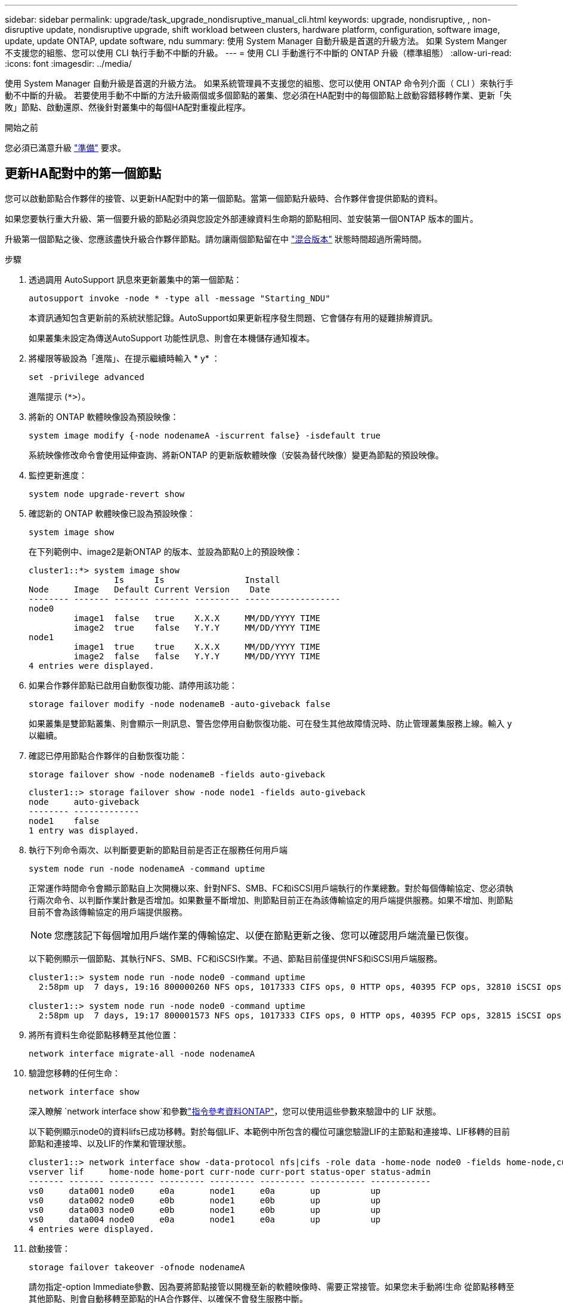 ---
sidebar: sidebar 
permalink: upgrade/task_upgrade_nondisruptive_manual_cli.html 
keywords: upgrade, nondisruptive, , non-disruptive update, nondisruptive upgrade, shift workload between clusters, hardware platform, configuration, software image, update, update ONTAP, update software, ndu 
summary: 使用 System Manager 自動升級是首選的升級方法。  如果 System Manger 不支援您的組態、您可以使用 CLI 執行手動不中斷的升級。 
---
= 使用 CLI 手動進行不中斷的 ONTAP 升級（標準組態）
:allow-uri-read: 
:icons: font
:imagesdir: ../media/


[role="lead"]
使用 System Manager 自動升級是首選的升級方法。  如果系統管理員不支援您的組態、您可以使用 ONTAP 命令列介面（ CLI ）來執行手動不中斷的升級。  若要使用手動不中斷的方法升級兩個或多個節點的叢集、您必須在HA配對中的每個節點上啟動容錯移轉作業、更新「失敗」節點、啟動還原、然後針對叢集中的每個HA配對重複此程序。

.開始之前
您必須已滿意升級 link:prepare.html["準備"] 要求。



== 更新HA配對中的第一個節點

您可以啟動節點合作夥伴的接管、以更新HA配對中的第一個節點。當第一個節點升級時、合作夥伴會提供節點的資料。

如果您要執行重大升級、第一個要升級的節點必須與您設定外部連線資料生命期的節點相同、並安裝第一個ONTAP 版本的圖片。

升級第一個節點之後、您應該盡快升級合作夥伴節點。請勿讓兩個節點留在中 link:concept_mixed_version_requirements.html["混合版本"] 狀態時間超過所需時間。

.步驟
. 透過調用 AutoSupport 訊息來更新叢集中的第一個節點：
+
[source, cli]
----
autosupport invoke -node * -type all -message "Starting_NDU"
----
+
本資訊通知包含更新前的系統狀態記錄。AutoSupport如果更新程序發生問題、它會儲存有用的疑難排解資訊。

+
如果叢集未設定為傳送AutoSupport 功能性訊息、則會在本機儲存通知複本。

. 將權限等級設為「進階」、在提示繼續時輸入 * y* ：
+
[source, cli]
----
set -privilege advanced
----
+
進階提示 (`*>`）。

. 將新的 ONTAP 軟體映像設為預設映像：
+
[source, cli]
----
system image modify {-node nodenameA -iscurrent false} -isdefault true
----
+
系統映像修改命令會使用延伸查詢、將新ONTAP 的更新版軟體映像（安裝為替代映像）變更為節點的預設映像。

. 監控更新進度：
+
[source, cli]
----
system node upgrade-revert show
----
. 確認新的 ONTAP 軟體映像已設為預設映像：
+
[source, cli]
----
system image show
----
+
在下列範例中、image2是新ONTAP 的版本、並設為節點0上的預設映像：

+
[listing]
----
cluster1::*> system image show
                 Is      Is                Install
Node     Image   Default Current Version    Date
-------- ------- ------- ------- --------- -------------------
node0
         image1  false   true    X.X.X     MM/DD/YYYY TIME
         image2  true    false   Y.Y.Y     MM/DD/YYYY TIME
node1
         image1  true    true    X.X.X     MM/DD/YYYY TIME
         image2  false   false   Y.Y.Y     MM/DD/YYYY TIME
4 entries were displayed.
----
. 如果合作夥伴節點已啟用自動恢復功能、請停用該功能：
+
[source, cli]
----
storage failover modify -node nodenameB -auto-giveback false
----
+
如果叢集是雙節點叢集、則會顯示一則訊息、警告您停用自動恢復功能、可在發生其他故障情況時、防止管理叢集服務上線。輸入 `y` 以繼續。

. 確認已停用節點合作夥伴的自動恢復功能：
+
[source, cli]
----
storage failover show -node nodenameB -fields auto-giveback
----
+
[listing]
----
cluster1::> storage failover show -node node1 -fields auto-giveback
node     auto-giveback
-------- -------------
node1    false
1 entry was displayed.
----
. 執行下列命令兩次、以判斷要更新的節點目前是否正在服務任何用戶端
+
[source, cli]
----
system node run -node nodenameA -command uptime
----
+
正常運作時間命令會顯示節點自上次開機以來、針對NFS、SMB、FC和iSCSI用戶端執行的作業總數。對於每個傳輸協定、您必須執行兩次命令、以判斷作業計數是否增加。如果數量不斷增加、則節點目前正在為該傳輸協定的用戶端提供服務。如果不增加、則節點目前不會為該傳輸協定的用戶端提供服務。

+

NOTE: 您應該記下每個增加用戶端作業的傳輸協定、以便在節點更新之後、您可以確認用戶端流量已恢復。

+
以下範例顯示一個節點、其執行NFS、SMB、FC和iSCSI作業。不過、節點目前僅提供NFS和iSCSI用戶端服務。

+
[listing]
----
cluster1::> system node run -node node0 -command uptime
  2:58pm up  7 days, 19:16 800000260 NFS ops, 1017333 CIFS ops, 0 HTTP ops, 40395 FCP ops, 32810 iSCSI ops

cluster1::> system node run -node node0 -command uptime
  2:58pm up  7 days, 19:17 800001573 NFS ops, 1017333 CIFS ops, 0 HTTP ops, 40395 FCP ops, 32815 iSCSI ops
----
. 將所有資料生命從節點移轉至其他位置：
+
[source, cli]
----
network interface migrate-all -node nodenameA
----
. 驗證您移轉的任何生命：
+
[source, cli]
----
network interface show
----
+
深入瞭解 `network interface show`和參數link:https://docs.netapp.com/us-en/ontap-cli/network-interface-show.html["指令參考資料ONTAP"^]，您可以使用這些參數來驗證中的 LIF 狀態。

+
以下範例顯示node0的資料lifs已成功移轉。對於每個LIF、本範例中所包含的欄位可讓您驗證LIF的主節點和連接埠、LIF移轉的目前節點和連接埠、以及LIF的作業和管理狀態。

+
[listing]
----
cluster1::> network interface show -data-protocol nfs|cifs -role data -home-node node0 -fields home-node,curr-node,curr-port,home-port,status-admin,status-oper
vserver lif     home-node home-port curr-node curr-port status-oper status-admin
------- ------- --------- --------- --------- --------- ----------- ------------
vs0     data001 node0     e0a       node1     e0a       up          up
vs0     data002 node0     e0b       node1     e0b       up          up
vs0     data003 node0     e0b       node1     e0b       up          up
vs0     data004 node0     e0a       node1     e0a       up          up
4 entries were displayed.
----
. 啟動接管：
+
[source, cli]
----
storage failover takeover -ofnode nodenameA
----
+
請勿指定-option Immediate參數、因為要將節點接管以開機至新的軟體映像時、需要正常接管。如果您未手動將l生命 從節點移轉至其他節點、則會自動移轉至節點的HA合作夥伴、以確保不會發生服務中斷。

+
第一個節點會開機、直到等待恢復狀態。

+

NOTE: 如果啟用 AutoSupport 、則會傳送一則 AutoSupport 訊息、指出節點已超出叢集仲裁。您可以忽略此通知並繼續更新。

. 確認接管成功：
+
[source, cli]
----
storage failover show
----
+
您可能會看到錯誤訊息、指出版本不相符和信箱格式問題。這是預期的行為、在重大且不中斷營運的升級中、這是暫時性的狀態、而且不會造成傷害。

+
以下範例顯示接管作業成功。節點節點0處於等待恢復狀態、其合作夥伴處於接管狀態。

+
[listing]
----
cluster1::> storage failover show
                              Takeover
Node           Partner        Possible State Description
-------------- -------------- -------- -------------------------------------
node0          node1          -        Waiting for giveback (HA mailboxes)
node1          node0          false    In takeover
2 entries were displayed.
----
. 至少等待八分鐘、讓下列情況生效：
+
** 用戶端多重路徑（若已部署）會穩定下來。
** 在接管期間執行I/O作業時、用戶端會從暫停狀態中恢復。
+
還原時間是用戶端特有的、可能需要八分鐘以上的時間、視用戶端應用程式的特性而定。



. 將集合體傳回第一個節點：
+
[source, cli]
----
storage failover giveback -ofnode nodenameA
----
+
恢復會先將根Aggregate傳回合作夥伴節點、然後在該節點完成開機之後、傳回非根Aggregate及任何設定為自動還原的LIF。新開機的節點會在傳回Aggregate後、立即開始從每個Aggregate向用戶端提供資料。

. 驗證是否已傳回所有的集合體：
+
[source, cli]
----
storage failover show-giveback
----
+
如果「歸還狀態」欄位指出沒有要歸還的集合體、則會傳回所有集合體。如果恢復被否決、命令會顯示恢復進度、以及哪個子系統已對恢復執行了指令。

. 如果尚未傳回任何Aggregate、請執行下列步驟：
+
.. 請檢閱「否決因應措施」、以判斷您是否想要處理「『直接』條件、或是要撤銷「否決」。
.. 如有必要、請解決錯誤訊息中所述的「『驗證』條件、確保所有已識別的作業都能正常終止。
.. 重新執行儲存容錯移轉恢復命令。
+
如果您決定覆寫「vito'」條件、請將-overre-etoes參數設為true。



. 至少等待八分鐘、讓下列情況生效：
+
** 用戶端多重路徑（若已部署）會穩定下來。
** 用戶端會從還原期間執行的I/O作業暫停中恢復。
+
還原時間是用戶端特有的、可能需要八分鐘以上的時間、視用戶端應用程式的特性而定。



. 驗證是否已成功完成節點的更新：
+
.. 進入進階權限等級：
+
[source, cli]
----
set -privilege advanced
----
.. 確認節點的更新狀態為完成：
+
[source, cli]
----
system node upgrade-revert show -node nodenameA
----
+
狀態應列示為「完成」。

+
如果狀態不完整、請聯絡技術支援部門。

.. 返回管理權限層級：
+
[source, cli]
----
set -privilege admin
----


. 驗證節點的連接埠是否正常運作：
+
[source, cli]
----
network port show -node nodenameA
----
+
您必須在升級至ONTAP 更新版本的更新版本的節點上執行此命令。

+
下列範例顯示節點的所有連接埠都已啟動：

+
[listing]
----
cluster1::> network port show -node node0
                                                             Speed (Mbps)
Node   Port      IPspace      Broadcast Domain Link   MTU    Admin/Oper
------ --------- ------------ ---------------- ----- ------- ------------
node0
       e0M       Default      -                up       1500  auto/100
       e0a       Default      -                up       1500  auto/1000
       e0b       Default      -                up       1500  auto/1000
       e1a       Cluster      Cluster          up       9000  auto/10000
       e1b       Cluster      Cluster          up       9000  auto/10000
5 entries were displayed.
----
. 將生命恢復到節點：
+
[source, cli]
----
network interface revert *
----
+
此命令會傳回從節點移轉的LIF。

+
[listing]
----
cluster1::> network interface revert *
8 entries were acted on.
----
. 驗證節點的資料生命是否已成功還原至節點、以及它們是否正常運作：
+
[source, cli]
----
network interface show
----
+
下列範例顯示節點所主控的所有資料生命期已成功還原至節點、而且其作業狀態為「up」（開機）：

+
[listing]
----
cluster1::> network interface show
            Logical    Status     Network            Current       Current Is
Vserver     Interface  Admin/Oper Address/Mask       Node          Port    Home
----------- ---------- ---------- ------------------ ------------- ------- ----
vs0
            data001      up/up    192.0.2.120/24     node0         e0a     true
            data002      up/up    192.0.2.121/24     node0         e0b     true
            data003      up/up    192.0.2.122/24     node0         e0b     true
            data004      up/up    192.0.2.123/24     node0         e0a     true
4 entries were displayed.
----
. 如果您先前已確定此節點為用戶端提供服務、請確認節點為其先前所服務的每個傳輸協定提供服務：
+
[source, cli]
----
system node run -node nodenameA -command uptime
----
+
更新期間、作業數會重設為零。

+
下列範例顯示更新的節點已恢復為其NFS和iSCSI用戶端提供服務：

+
[listing]
----
cluster1::> system node run -node node0 -command uptime
  3:15pm up  0 days, 0:16 129 NFS ops, 0 CIFS ops, 0 HTTP ops, 0 FCP ops, 2 iSCSI ops
----
. 如果合作夥伴節點先前已停用、請重新啟用自動恢復功能：
+
[source, cli]
----
storage failover modify -node nodenameB -auto-giveback true
----


您應該盡快更新節點的HA合作夥伴。如果您因為任何原因必須暫停更新程序、HA配對中的兩個節點都應該執行相同ONTAP 的版本。



== 更新HA配對中的合作夥伴節點

更新HA配對中的第一個節點之後、您可以在其上啟動接管、藉此更新其合作夥伴。第一個節點會在合作夥伴節點升級時、為合作夥伴的資料提供服務。

. 將權限等級設為「進階」、在提示繼續時輸入 * y* ：
+
[source, cli]
----
set -privilege advanced
----
+
進階提示 (`*>`）。

. 將新的 ONTAP 軟體映像設為預設映像：
+
[source, cli]
----
system image modify {-node nodenameB -iscurrent false} -isdefault true
----
+
系統映像修改命令會使用延伸查詢、將新ONTAP 的Imagesoftware映像（安裝為替代映像）變更為節點的預設映像。

. 監控更新進度：
+
[source, cli]
----
system node upgrade-revert show
----
. 確認新的 ONTAP 軟體映像已設為預設映像：
+
[source, cli]
----
system image show
----
+
在下列範例中、 `image2` 是 ONTAP 的新版本、設定為節點上的預設映像：

+
[listing]
----
cluster1::*> system image show
                 Is      Is                Install
Node     Image   Default Current Version    Date
-------- ------- ------- ------- --------- -------------------
node0
         image1  false   false   X.X.X     MM/DD/YYYY TIME
         image2  true    true    Y.Y.Y     MM/DD/YYYY TIME
node1
         image1  false   true    X.X.X     MM/DD/YYYY TIME
         image2  true    false   Y.Y.Y     MM/DD/YYYY TIME
4 entries were displayed.
----
. 如果合作夥伴節點已啟用自動恢復功能、請停用該功能：
+
[source, cli]
----
storage failover modify -node nodenameA -auto-giveback false
----
+
如果叢集是雙節點叢集、則會顯示一則訊息、警告您停用自動恢復功能、可在發生其他故障情況時、防止管理叢集服務上線。輸入 `y` 以繼續。

. 確認已停用合作夥伴節點的自動恢復功能：
+
[source, cli]
----
storage failover show -node nodenameA -fields auto-giveback
----
+
[listing]
----
cluster1::> storage failover show -node node0 -fields auto-giveback
node     auto-giveback
-------- -------------
node0    false
1 entry was displayed.
----
. 執行下列命令兩次、判斷要更新的節點目前是否正在服務任何用戶端：
+
[source, cli]
----
system node run -node nodenameB -command uptime
----
+
正常運作時間命令會顯示節點自上次開機以來、針對NFS、SMB、FC和iSCSI用戶端執行的作業總數。對於每個傳輸協定、您必須執行兩次命令、以判斷作業計數是否增加。如果數量不斷增加、則節點目前正在為該傳輸協定的用戶端提供服務。如果不增加、則節點目前不會為該傳輸協定的用戶端提供服務。

+

NOTE: 您應該記下每個增加用戶端作業的傳輸協定、以便在節點更新之後、您可以確認用戶端流量已恢復。

+
以下範例顯示一個節點、其執行NFS、SMB、FC和iSCSI作業。不過、節點目前僅提供NFS和iSCSI用戶端服務。

+
[listing]
----
cluster1::> system node run -node node1 -command uptime
  2:58pm up  7 days, 19:16 800000260 NFS ops, 1017333 CIFS ops, 0 HTTP ops, 40395 FCP ops, 32810 iSCSI ops

cluster1::> system node run -node node1 -command uptime
  2:58pm up  7 days, 19:17 800001573 NFS ops, 1017333 CIFS ops, 0 HTTP ops, 40395 FCP ops, 32815 iSCSI ops
----
. 將所有資料生命從節點移轉至其他位置：
+
[source, cli]
----
network interface migrate-all -node nodenameB
----
. 確認您移轉的任何生命的狀態：
+
[source, cli]
----
network interface show
----
+
深入瞭解 `network interface show`和參數link:https://docs.netapp.com/us-en/ontap-cli/network-interface-show.html["指令參考資料ONTAP"^]，您可以使用這些參數來驗證中的 LIF 狀態。

+
以下範例顯示節點1的資料生命量已成功移轉。對於每個LIF、本範例中所包含的欄位可讓您驗證LIF的主節點和連接埠、LIF移轉的目前節點和連接埠、以及LIF的作業和管理狀態。

+
[listing]
----
cluster1::> network interface show -data-protocol nfs|cifs -role data -home-node node1 -fields home-node,curr-node,curr-port,home-port,status-admin,status-oper
vserver lif     home-node home-port curr-node curr-port status-oper status-admin
------- ------- --------- --------- --------- --------- ----------- ------------
vs0     data001 node1     e0a       node0     e0a       up          up
vs0     data002 node1     e0b       node0     e0b       up          up
vs0     data003 node1     e0b       node0     e0b       up          up
vs0     data004 node1     e0a       node0     e0a       up          up
4 entries were displayed.
----
. 啟動接管：
+
[source, cli]
----
storage failover takeover -ofnode nodenameB -option allow-version-mismatch
----
+
請勿指定-option Immediate參數、因為要將節點接管以開機至新的軟體映像時、需要正常接管。如果您未手動將l生命 從節點移轉至其他節點、則會自動移轉至節點的HA合作夥伴、以避免服務中斷。

+
畫面會顯示警告。  您必須輸入 `y` 以繼續。

+
接管的節點會開機至等待恢復狀態。

+

NOTE: 如果啟用 AutoSupport 、則會傳送一則 AutoSupport 訊息、指出節點已超出叢集仲裁。您可以忽略此通知並繼續更新。

. 確認接管成功：
+
[source, cli]
----
storage failover show
----
+
以下範例顯示接管作業成功。節點節點1處於等待恢復狀態、其合作夥伴處於接管狀態。

+
[listing]
----
cluster1::> storage failover show
                              Takeover
Node           Partner        Possible State Description
-------------- -------------- -------- -------------------------------------
node0          node1          -        In takeover
node1          node0          false    Waiting for giveback (HA mailboxes)
2 entries were displayed.
----
. 至少等待八分鐘、讓下列情況生效：
+
+
** 用戶端多重路徑（若已部署）會穩定下來。
** 用戶端會從接管期間發生的I/O暫停中恢復。
+
還原時間是用戶端專屬的、可能需要八分鐘以上的時間、視用戶端應用程式的特性而定。



. 將集合體傳回合作夥伴節點：
+
[source, cli]
----
storage failover giveback -ofnode nodenameB
----
+
恢復作業會先將根Aggregate傳回合作夥伴節點、然後在該節點完成開機之後、傳回非根Aggregate及任何設定為自動還原的LIF。新開機的節點會在傳回Aggregate後、立即開始從每個Aggregate向用戶端提供資料。

. 驗證是否已傳回所有的集合體：
+
[source, cli]
----
storage failover show-giveback
----
+
如果「歸還狀態」欄位指出沒有要歸還的集合體、則會傳回所有集合體。如果恢復被否決、命令會顯示恢復進度、以及哪些子系統已對恢復作業進行了否決。

. 如果未傳回任何集合體、請執行下列步驟：
+
.. 請檢閱「否決因應措施」、以判斷您是否想要處理「『直接』條件、或是要撤銷「否決」。
.. 如有必要、請解決錯誤訊息中所述的「『驗證』條件、確保所有已識別的作業都能正常終止。
.. 重新執行儲存容錯移轉恢復命令。
+
如果您決定覆寫「vito'」條件、請將-overre-etoes參數設為true。



. 至少等待八分鐘、讓下列情況生效：
+
** 用戶端多重路徑（若已部署）會穩定下來。
** 用戶端會從還原期間執行的I/O作業暫停中恢復。
+
還原時間是用戶端特有的、可能需要八分鐘以上的時間、視用戶端應用程式的特性而定。



. 驗證是否已成功完成節點的更新：
+
.. 進入進階權限等級：
+
[source, cli]
----
set -privilege advanced
----
.. 確認節點的更新狀態為完成：
+
[source, cli]
----
system node upgrade-revert show -node nodenameB
----
+
狀態應列示為「完成」。

+
如果狀態未完成、請從節點執行 `system node upgrade-revert upgrade` 命令。如果命令未完成更新、請聯絡技術支援部門。

.. 返回管理權限層級：
+
[source, cli]
----
set -privilege admin
----


. 驗證節點的連接埠是否正常運作：
+
[source, cli]
----
network port show -node nodenameB
----
+
您必須在已升級ONTAP 至flex9.4的節點上執行此命令。

+
下列範例顯示節點的所有資料連接埠都已啟動：

+
[listing]
----
cluster1::> network port show -node node1
                                                             Speed (Mbps)
Node   Port      IPspace      Broadcast Domain Link   MTU    Admin/Oper
------ --------- ------------ ---------------- ----- ------- ------------
node1
       e0M       Default      -                up       1500  auto/100
       e0a       Default      -                up       1500  auto/1000
       e0b       Default      -                up       1500  auto/1000
       e1a       Cluster      Cluster          up       9000  auto/10000
       e1b       Cluster      Cluster          up       9000  auto/10000
5 entries were displayed.
----
+
如link:https://docs.netapp.com/us-en/ontap-cli/network-port-show.html["指令參考資料ONTAP"^]需詳細 `network port show`資訊，請參閱。

. 將生命恢復到節點：
+
[source, cli]
----
network interface revert *
----
+
此命令會傳回從節點移轉的LIF。

+
[listing]
----
cluster1::> network interface revert *
8 entries were acted on.
----
. 驗證節點的資料生命是否已成功還原至節點、以及它們是否正常運作：
+
[source, cli]
----
network interface show
----
+
以下範例顯示、節點所主控的所有資料生命期都會成功還原回節點、而且其作業狀態為「up」（開機）：

+
[listing]
----
cluster1::> network interface show
            Logical    Status     Network            Current       Current Is
Vserver     Interface  Admin/Oper Address/Mask       Node          Port    Home
----------- ---------- ---------- ------------------ ------------- ------- ----
vs0
            data001      up/up    192.0.2.120/24     node1         e0a     true
            data002      up/up    192.0.2.121/24     node1         e0b     true
            data003      up/up    192.0.2.122/24     node1         e0b     true
            data004      up/up    192.0.2.123/24     node1         e0a     true
4 entries were displayed.
----
. 如果您先前已確定此節點為用戶端提供服務、請確認節點為其先前所服務的每個傳輸協定提供服務：
+
[source, cli]
----
system node run -node nodenameB -command uptime
----
+
更新期間、作業數會重設為零。

+
下列範例顯示更新的節點已恢復為其NFS和iSCSI用戶端提供服務：

+
[listing]
----
cluster1::> system node run -node node1 -command uptime
  3:15pm up  0 days, 0:16 129 NFS ops, 0 CIFS ops, 0 HTTP ops, 0 FCP ops, 2 iSCSI ops
----
. 如果這是要更新叢集中的最後一個節點、請觸發 AutoSupport 通知：
+
[source, cli]
----
autosupport invoke -node * -type all -message "Finishing_NDU"
----
+
本資訊通知包含更新前的系統狀態記錄。AutoSupport如果更新程序發生問題、它會儲存有用的疑難排解資訊。

+
如果叢集未設定為傳送AutoSupport 功能性訊息、則會在本機儲存通知複本。

. 確認新的 ONTAP 軟體正在 HA 配對的兩個節點上執行：
+
[source, cli]
----
set -privilege advanced
----
+
[source, cli]
----
system node image show
----
+
在下列範例中、image2是ONTAP 更新版的支援功能、是兩個節點上的預設版本：

+
[listing]
----
cluster1::*> system node image show
                 Is      Is                Install
Node     Image   Default Current Version    Date
-------- ------- ------- ------- --------- -------------------
node0
         image1  false   false   X.X.X     MM/DD/YYYY TIME
         image2  true    true    Y.Y.Y     MM/DD/YYYY TIME
node1
         image1  false   false   X.X.X     MM/DD/YYYY TIME
         image2  true    true    Y.Y.Y     MM/DD/YYYY TIME
4 entries were displayed.
----
. 如果合作夥伴節點先前已停用、請重新啟用自動恢復功能：
+
[source, cli]
----
storage failover modify -node nodenameA -auto-giveback true
----
. 使用驗證叢集是否已達到仲裁、以及是否正在執行服務 `cluster show` 和 `cluster ring show` （進階權限等級）命令。
+
在升級任何其他HA配對之前、您必須先執行此步驟。

+
深入瞭解 `cluster show`及 `cluster ring show` link:https://docs.netapp.com/us-en/ontap-cli/search.html?q=cluster+show["指令參考資料ONTAP"^]。

. 返回管理權限層級：
+
[source, cli]
----
set -privilege admin
----
. 升級任何其他HA配對。


.相關資訊
* link:https://docs.netapp.com/us-en/ontap-cli/system-node-autosupport-invoke.html["AutoSupport 叫用"^]
* link:https://docs.netapp.com/us-en/ontap-cli/search.html?q=system+image["系統映像"^]
* link:https://docs.netapp.com/us-en/ontap-cli/search.html?q=system+node["系統節點"^]
* link:https://docs.netapp.com/us-en/ontap-cli/search.html?q=storage+failover["儲存設備容錯移轉"^]
* link:https://docs.netapp.com/us-en/ontap-cli/search.html?q=network+interface["網路介面"^]
* link:https://docs.netapp.com/us-en/ontap-cli/search.html?q=network+port+show["網路連接埠顯示"^]
* link:https://docs.netapp.com/us-en/ontap-cli/search.html?q=set["設定權限進階"^]

